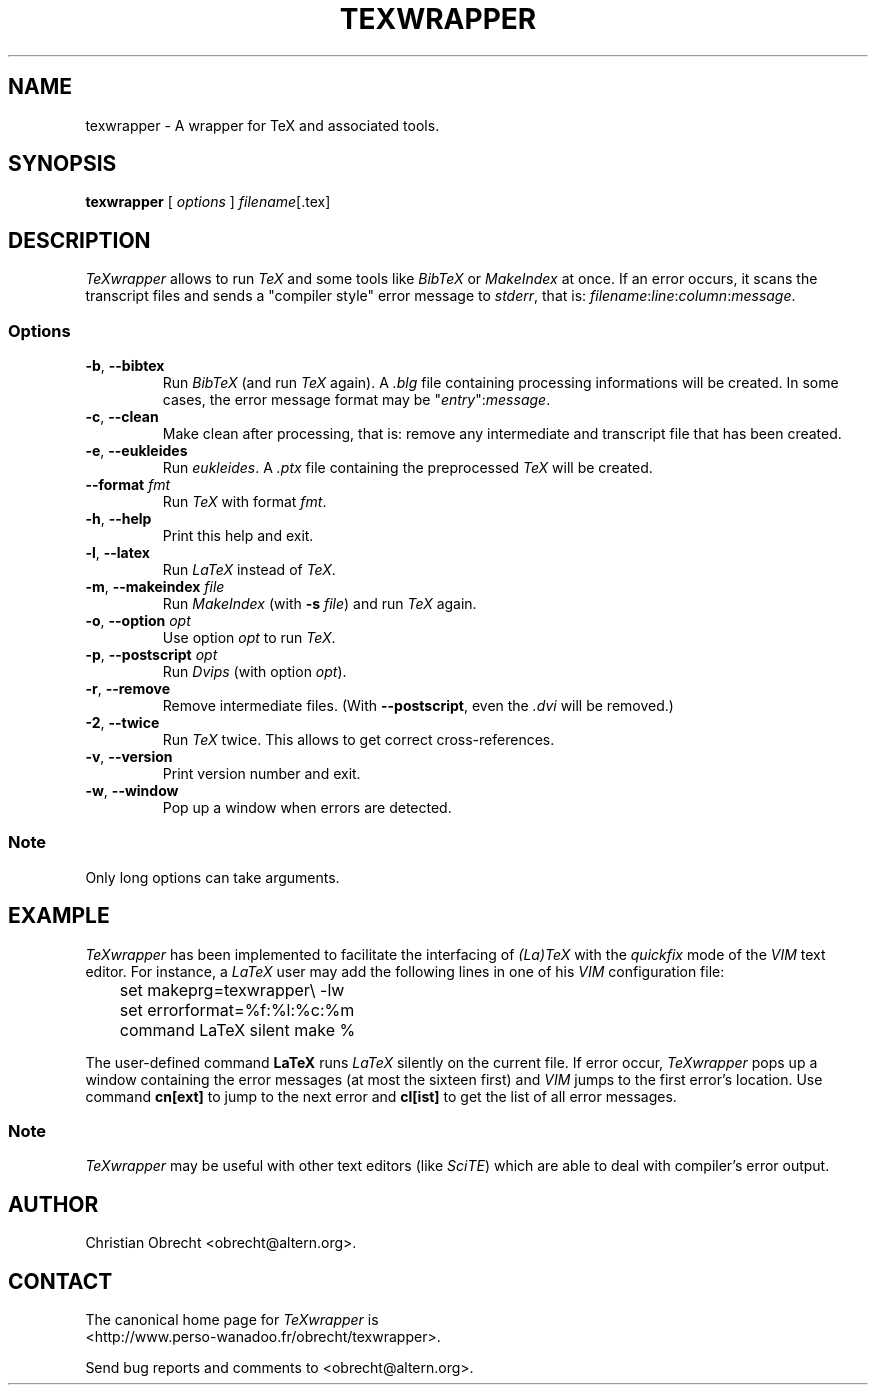 .TH TEXWRAPPER 1 "December 11, 2002" "TeXwrapper 0.2.0"
.SH NAME
texwrapper \- A wrapper for TeX and associated tools.
.SH SYNOPSIS
\fBtexwrapper\fP [ \fIoptions\fP ] \fIfilename\fP[.tex]
.SH DESCRIPTION
\fITeXwrapper\fP allows to run \fITeX\fP and some tools like \fIBibTeX\fP or
\fIMakeIndex\fP at once. If an error occurs, it scans the transcript files and
sends a "compiler style" error message to \fIstderr\fP, that is:
\fIfilename\fP:\fIline\fP:\fIcolumn\fP:\fImessage\fP.
.SS Options
.TP
\fB-b\fP, \fB--bibtex\fP
Run \fIBibTeX\fP (and run \fITeX\fP again). A \fI.blg\fP file containing
processing informations will be created. In some cases, the error message format
may be "\fIentry\fP":\fImessage\fP.
.TP
\fB-c\fP, \fB--clean\fP
Make clean after processing, that is: remove any intermediate and transcript
file that has been created.
.TP
\fB-e\fP, \fB--eukleides\fP
Run \fIeukleides\fP. A \fI.ptx\fP file containing the preprocessed \fITeX\fP
will be created.
.TP
\fB--format\fP \fIfmt\fP
Run \fITeX\fP with format \fIfmt\fP.
.TP
\fB-h\fP, \fB--help\fP
Print this help and exit.
.TP
\fB-l\fP, \fB--latex\fP
Run \fILaTeX\fP instead of \fITeX\fP.
.TP
\fB-m\fP, \fB--makeindex\fP \fIfile\fP
Run \fIMakeIndex\fP (with \fB-s\fP \fIfile\fP) and run \fITeX\fP again.
.TP
\fB-o\fP, \fB--option\fP \fIopt\fP
Use option \fIopt\fP to run \fITeX\fP.
.TP
\fB-p\fP, \fB--postscript\fP \fIopt\fP
Run \fIDvips\fP (with option \fIopt\fP).
.TP
\fB-r\fP, \fB--remove\fP
Remove intermediate files. (With \fB--postscript\fP, even the \fI.dvi\fP will
be removed.) 
.TP
\fB-2\fP, \fB--twice\fP
Run \fITeX\fP twice. This allows to get correct cross-references.
.TP
\fB-v\fP, \fB--version\fP
Print version number and exit.
.TP
\fB-w\fP, \fB--window\fP
Pop up a window when errors are detected.
.SS Note
Only long options can take arguments.
.SH EXAMPLE
\fITeXwrapper\fP has been implemented to facilitate the interfacing of
\fI(La)TeX\fP with the \fIquickfix\fP mode of the \fIVIM\fP text editor.
For instance, a \fILaTeX\fP user may add the following lines in one of his
\fIVIM\fP configuration file:
.PP
	set makeprg=texwrapper\\ -lw
.br
	set errorformat=%f:%l:%c:%m
.br
	command LaTeX silent make %
.PP
The user-defined command \fBLaTeX\fP runs \fILaTeX\fP silently on the current
file. If error occur, \fITeXwrapper\fP pops up a window containing the error
messages (at most the sixteen first) and \fIVIM\fP jumps to the first error's
location. Use command \fBcn[ext]\fP to jump to the next error and \fBcl[ist]\fP
to get the list of all error messages.
.SS Note
\fITeXwrapper\fP may be useful with other text editors (like \fISciTE\fP) which
are able to deal with compiler's error output.
.SH AUTHOR
Christian Obrecht <obrecht@altern.org>.
.SH CONTACT
The canonical home page for \fITeXwrapper\fP is
.br
<http://www.perso-wanadoo.fr/obrecht/texwrapper>.
.PP
Send bug reports and comments to <obrecht@altern.org>.
